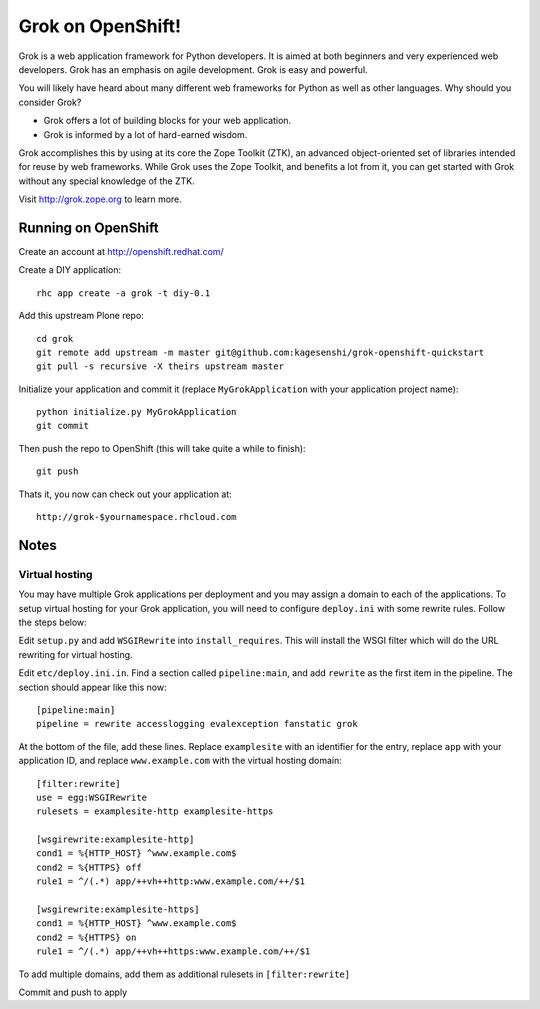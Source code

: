 =====================
Grok on OpenShift!
=====================

Grok is a web application framework for Python developers. It is aimed at both
beginners and very experienced web developers. Grok has an emphasis on agile
development. Grok is easy and powerful.

You will likely have heard about many different web frameworks for Python as
well as other languages. Why should you consider Grok?

* Grok offers a lot of building blocks for your web application.
* Grok is informed by a lot of hard-earned wisdom.

Grok accomplishes this by using at its core the Zope Toolkit (ZTK), an
advanced object-oriented set of libraries intended for reuse by web
frameworks. While Grok uses the Zope Toolkit, and benefits a lot from
it, you can get started with Grok without any special knowledge of the
ZTK.

Visit http://grok.zope.org to learn more.

Running on OpenShift
=====================

Create an account at http://openshift.redhat.com/

Create a DIY application::
  
  rhc app create -a grok -t diy-0.1

Add this upstream Plone repo::
  
  cd grok
  git remote add upstream -m master git@github.com:kagesenshi/grok-openshift-quickstart
  git pull -s recursive -X theirs upstream master

Initialize your application and commit it (replace ``MyGrokApplication`` with
your application project name)::
  
  python initialize.py MyGrokApplication
  git commit

Then push the repo to OpenShift (this will take quite a while to finish)::
  
  git push

Thats it, you now can check out your application at::

  http://grok-$yournamespace.rhcloud.com

Notes
======

Virtual hosting
---------------

You may have multiple Grok applications per deployment and you may assign a 
domain to each of the applications. To setup virtual hosting for your
Grok application, you will need to configure ``deploy.ini`` with some
rewrite rules. Follow the steps below:

Edit ``setup.py`` and add ``WSGIRewrite`` into ``install_requires``. This will
install the WSGI filter which will do the URL rewriting for virtual hosting.

Edit ``etc/deploy.ini.in``. Find a section called ``pipeline:main``, and add
``rewrite`` as the first item in the pipeline. The section should appear like
this now::
  
  [pipeline:main]
  pipeline = rewrite accesslogging evalexception fanstatic grok

At the bottom of the file, add these lines. Replace ``examplesite`` 
with an identifier for the entry, replace ``app`` with your application ID,
and replace ``www.example.com`` with the virtual hosting domain::

  [filter:rewrite]
  use = egg:WSGIRewrite
  rulesets = examplesite-http examplesite-https
  
  [wsgirewrite:examplesite-http]
  cond1 = %{HTTP_HOST} ^www.example.com$
  cond2 = %{HTTPS} off
  rule1 = ^/(.*) app/++vh++http:www.example.com/++/$1
  
  [wsgirewrite:examplesite-https]
  cond1 = %{HTTP_HOST} ^www.example.com$
  cond2 = %{HTTPS} on
  rule1 = ^/(.*) app/++vh++https:www.example.com/++/$1
  

To add multiple domains, add them as additional rulesets in 
``[filter:rewrite]``

Commit and push to apply

